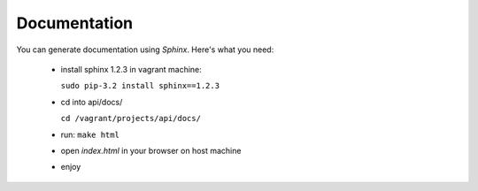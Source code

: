 Documentation
=============

You can generate documentation using `Sphinx`. Here's what you need:

 - install sphinx 1.2.3 in vagrant machine:

   ``sudo pip-3.2 install sphinx==1.2.3``

 - cd into api/docs/

   ``cd /vagrant/projects/api/docs/``

 - run: ``make html``
 - open `index.html` in your browser on host machine
 - enjoy
